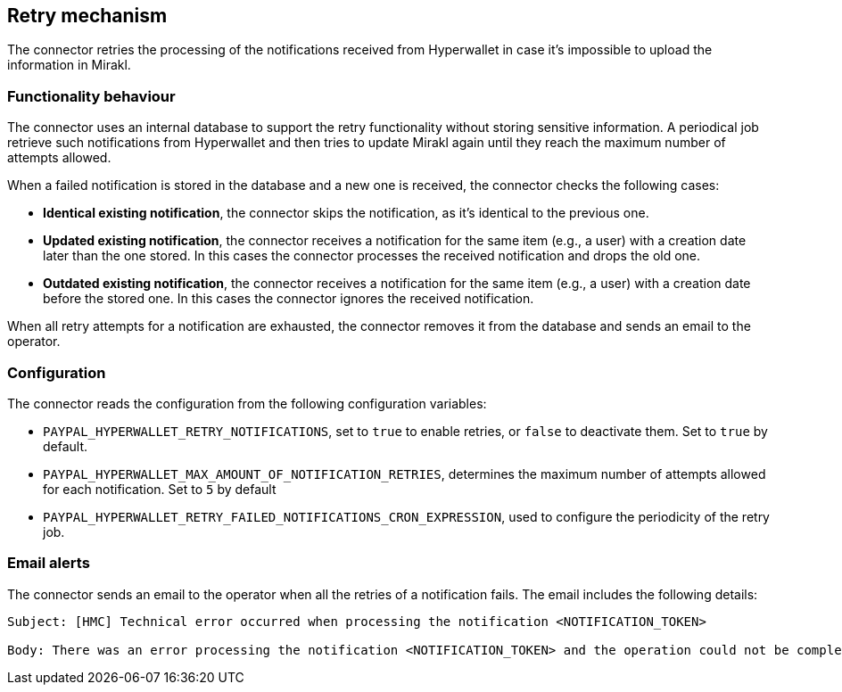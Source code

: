 == Retry mechanism

The connector retries the processing of the notifications received from Hyperwallet in case it's impossible to upload the information in Mirakl. 

=== Functionality behaviour

The connector uses an internal database to support the retry functionality without storing sensitive information. A periodical job retrieve such notifications from Hyperwallet and then tries to update Mirakl again until they reach the maximum number of attempts allowed.

When a failed notification is stored in the database and a new one is received, the connector checks the following cases:

* *Identical existing notification*, the connector skips the notification, as it's identical to the previous one.
* *Updated existing notification*, the connector receives a notification for the same item (e.g., a user) with a creation date later than the one stored. In this cases the connector processes the received notification and drops the old one.
* *Outdated existing notification*, the connector receives a notification for the same item (e.g., a user) with a creation date before the stored one. In this cases the connector ignores the received notification.

When all retry attempts for a notification are exhausted, the connector removes it from the database and sends an email to the operator.

=== Configuration

The connector reads the configuration from the following configuration variables:

* `PAYPAL_HYPERWALLET_RETRY_NOTIFICATIONS`, set to `true` to enable retries, or `false` to deactivate them. Set to `true` by default.

* `PAYPAL_HYPERWALLET_MAX_AMOUNT_OF_NOTIFICATION_RETRIES`, determines the maximum number of attempts allowed for each notification. Set to `5` by default

* `PAYPAL_HYPERWALLET_RETRY_FAILED_NOTIFICATIONS_CRON_EXPRESSION`, used to configure the periodicity of the retry job.

=== Email alerts

The connector sends an email to the operator when all the retries of a notification fails. The email includes the following details:

....
Subject: [HMC] Technical error occurred when processing the notification <NOTIFICATION_TOKEN>

Body: There was an error processing the notification <NOTIFICATION_TOKEN> and the operation could not be completed. The maximum number of attempts <NOTIFICATION_TOKEN> has been reached, therefore it will not try to re-process the notification anymore. Please check the logs for further information.
....
